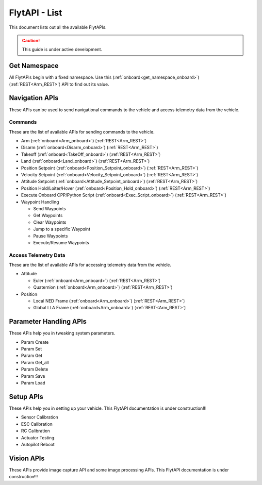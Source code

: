 .. index:: api_list

.. _list-of-APIs:

FlytAPI - List
--------------

This document lists out all the available FlytAPIs.

.. caution:: This guide is under active development.


Get Namespace
^^^^^^^^^^^^^

All FlytAPIs begin with a fixed namespace. Use this (:ref:`onboard<get_namespace_onboard>`) (:ref:`REST<Arm_REST>`) API to find out its value. 


Navigation APIs
^^^^^^^^^^^^^^^

These APIs can be used to send navigational commands to the vehicle and access telemetry data from the vehicle.

Commands
""""""""

These are the list of available APIs for sending commands to the vehicle.

* Arm (:ref:`onboard<Arm_onboard>`) (:ref:`REST<Arm_REST>`)
* Disarm (:ref:`onboard<Disarm_onboard>`) (:ref:`REST<Arm_REST>`)
* Takeoff (:ref:`onboard<TakeOff_onboard>`) (:ref:`REST<Arm_REST>`)
* Land (:ref:`onboard<Land_onboard>`) (:ref:`REST<Arm_REST>`)
* Position Setpoint (:ref:`onboard<Position_Setpoint_onboard>`) (:ref:`REST<Arm_REST>`)
* Velocity Setpoint (:ref:`onboard<Velocity_Setpoint_onboard>`) (:ref:`REST<Arm_REST>`)
* Attitude Setpoint (:ref:`onboard<Attitude_Setpoint_onboard>`) (:ref:`REST<Arm_REST>`)
* Position Hold/Loiter/Hover (:ref:`onboard<Position_Hold_onboard>`) (:ref:`REST<Arm_REST>`)
* Execute Onboard CPP/Python Script (:ref:`onboard<Exec_Script_onboard>`) (:ref:`REST<Arm_REST>`)
* Waypoint Handling

  - Send Waypoints
  - Get Waypoints 
  - Clear Waypoints
  - Jump to a specific Waypoint
  - Pause Waypoints
  - Execute/Resume Waypoints

Access Telemetry Data
"""""""""""""""""""""

These are the list of available APIs for accessing telemetry data from the vehicle.

* Attitude

  - Euler (:ref:`onboard<Arm_onboard>`) (:ref:`REST<Arm_REST>`)
  - Quaternion (:ref:`onboard<Arm_onboard>`) (:ref:`REST<Arm_REST>`)

* Position

  - Local NED Frame (:ref:`onboard<Arm_onboard>`) (:ref:`REST<Arm_REST>`)
  - Global LLA Frame (:ref:`onboard<Arm_onboard>`) (:ref:`REST<Arm_REST>`)

.. * Vehicle Status

.. * Battery Status
 

Parameter Handling APIs
^^^^^^^^^^^^^^^^^^^^^^^

These APIs help you in tweaking system parameters.

* Param Create
* Param Set
* Param Get
* Param Get_all
* Param Delete
* Param Save
* Param Load



Setup APIs
^^^^^^^^^^

These APIs help you in setting up your vehicle.
This FlytAPI documentation is under construction!!!

* Sensor Calibration
* ESC Calibration
* RC Calibration
* Actuator Testing
* Autopilot Reboot

.. * is_authenticated
.. * is_pkg_activated

Vision APIs
^^^^^^^^^^^

These APIs provide image capture API and some image processing APIs.
This FlytAPI documentation is under construction!!!

.. * /global_namespace/capture_camera
.. * /global_namespace/capture_camera_stop

.. Cloud APIs
.. ^^^^^^^^^^

.. These APIs makes your vehicle connect to cloud.
.. This FlytAPI documentation is under construction!!!



.. .. warning:: fwffefefe

.. .. tip:: cqfeqe

.. .. note:: ccqeceqe

.. .. important:: cqecqecq

.. .. hint:: ecqcceqe

.. .. error:: cqcqecqecq

.. .. danger:: cqecqecqe

.. .. caution:: ceceqevqev

.. .. attention:: cqcqevcqe



















